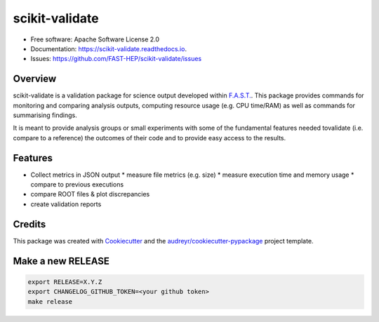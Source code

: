 =================
scikit-validate
=================


.. image:: https://img.shields.io/pypi/v/scikit-validate.svg
        :target: https://pypi.python.org/pypi/scikit-validate

.. image:: https://readthedocs.org/projects/scikit-validate/badge/?version=latest
        :target: https://scikit-validate.readthedocs.io/en/latest/?badge=latest
        :alt: Documentation Status

.. image:: https://badges.gitter.im/FAST-HEP/community.svg
        :target: https://gitter.im/FAST-HEP/community?utm_source=badge&utm_medium=badge&utm_campaign=pr-badge
        :alt: Gitter


* Free software: Apache Software License 2.0
* Documentation: https://scikit-validate.readthedocs.io.
* Issues: https://github.com/FAST-HEP/scikit-validate/issues

Overview
--------
scikit-validate is a validation package for science output developed within `F.A.S.T.`_.
This package provides commands for monitoring and comparing analysis outputs, \
computing resource usage (e.g. CPU time/RAM) as well as commands for summarising findings.

It is meant to provide analysis groups or small experiments with some of the fundamental features needed to\
validate (i.e. compare to a reference) the outcomes of their code and to provide easy access to the results.

Features
--------

* Collect metrics in JSON output
  * measure file metrics (e.g. size)
  * measure execution time and memory usage
  * compare to previous executions
* compare ROOT files & plot discrepancies
* create validation reports

Credits
-------

This package was created with Cookiecutter_ and the `audreyr/cookiecutter-pypackage`_ project template.

.. _`F.A.S.T.`: https://fast-hep.web.cern.ch/fast-hep/public
.. _Cookiecutter: https://github.com/audreyr/cookiecutter
.. _`audreyr/cookiecutter-pypackage`: https://github.com/audreyr/cookiecutter-pypackage


Make a new RELEASE
------------------

.. code-block:: bash

   export RELEASE=X.Y.Z
   export CHANGELOG_GITHUB_TOKEN=<your github token>
   make release
